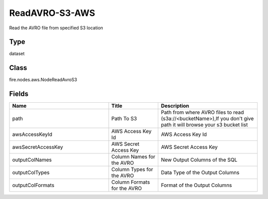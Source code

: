ReadAVRO-S3-AWS
=========== 

Read the AVRO file from specified S3 location

Type
--------- 

dataset

Class
--------- 

fire.nodes.aws.NodeReadAvroS3

Fields
--------- 

.. list-table::
      :widths: 10 5 10
      :header-rows: 1

      * - Name
        - Title
        - Description
      * - path
        - Path To S3
        - Path from where AVRO files to read (s3a://<bucketName>),If you don't give path it will browse your s3 bucket list
      * - awsAccessKeyId
        - AWS Access Key Id
        - AWS Access Key Id
      * - awsSecretAccessKey
        - AWS Secret Access Key
        - AWS Secret Access Key
      * - outputColNames
        - Column Names for the AVRO
        - New Output Columns of the SQL
      * - outputColTypes
        - Column Types for the AVRO
        - Data Type of the Output Columns
      * - outputColFormats
        - Column Formats for the AVRO
        - Format of the Output Columns




